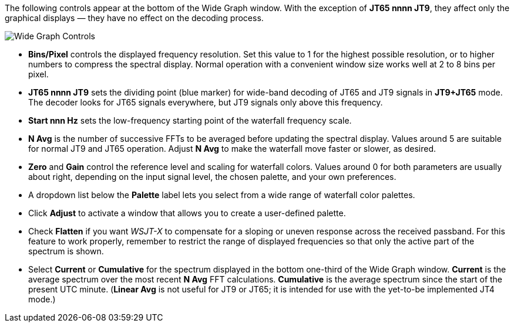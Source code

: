 // Status=review

The following controls appear at the bottom of the Wide Graph window.
With the exception of *JT65 nnnn JT9*, they affect only the graphical
displays — they have no effect on the decoding process.

image::images/wide-graph-controls.png[align="center",alt="Wide Graph Controls"]

- *Bins/Pixel* controls the displayed frequency resolution.  Set this
value to 1 for the highest possible resolution, or to higher numbers
to compress the spectral display. Normal operation with a convenient
window size works well at 2 to 8 bins per pixel.

- *JT65 nnnn JT9* sets the dividing point (blue marker) for wide-band
decoding of JT65 and JT9 signals in *JT9+JT65* mode.  The decoder
looks for JT65 signals everywhere, but JT9 signals only above this
frequency.

- *Start nnn Hz* sets the low-frequency starting point of the
waterfall frequency scale.

- *N Avg* is the number of successive FFTs to be averaged before
updating the spectral display.  Values around 5 are suitable for
normal JT9 and JT65 operation.  Adjust *N Avg* to make the waterfall
move faster or slower, as desired.

- *Zero* and *Gain* control the reference level and scaling for
waterfall colors.  Values around 0 for both parameters are usually
about right, depending on the input signal level, the chosen palette,
and your own preferences.

- A dropdown list below the *Palette* label lets you select from a
wide range of waterfall color palettes.  

- Click *Adjust* to activate a window that allows you to create a
user-defined palette.

- Check *Flatten* if you want _WSJT-X_ to compensate for a sloping or
uneven response across the received passband.  For this feature to
work properly, remember to restrict the range of displayed frequencies
so that only the active part of the spectrum is shown.

- Select *Current* or *Cumulative* for the spectrum displayed in the
bottom one-third of the Wide Graph window.  *Current* is the average
spectrum over the most recent *N Avg* FFT calculations.  *Cumulative*
is the average spectrum since the start of the present UTC minute.
(*Linear Avg* is not useful for JT9 or JT65; it is intended for use
with the yet-to-be implemented JT4 mode.)

